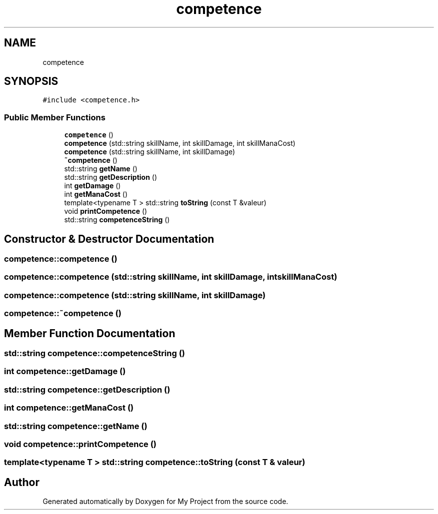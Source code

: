 .TH "competence" 3 "Wed Apr 26 2017" "My Project" \" -*- nroff -*-
.ad l
.nh
.SH NAME
competence
.SH SYNOPSIS
.br
.PP
.PP
\fC#include <competence\&.h>\fP
.SS "Public Member Functions"

.in +1c
.ti -1c
.RI "\fBcompetence\fP ()"
.br
.ti -1c
.RI "\fBcompetence\fP (std::string skillName, int skillDamage, int skillManaCost)"
.br
.ti -1c
.RI "\fBcompetence\fP (std::string skillName, int skillDamage)"
.br
.ti -1c
.RI "\fB~competence\fP ()"
.br
.ti -1c
.RI "std::string \fBgetName\fP ()"
.br
.ti -1c
.RI "std::string \fBgetDescription\fP ()"
.br
.ti -1c
.RI "int \fBgetDamage\fP ()"
.br
.ti -1c
.RI "int \fBgetManaCost\fP ()"
.br
.ti -1c
.RI "template<typename T > std::string \fBtoString\fP (const T &valeur)"
.br
.ti -1c
.RI "void \fBprintCompetence\fP ()"
.br
.ti -1c
.RI "std::string \fBcompetenceString\fP ()"
.br
.in -1c
.SH "Constructor & Destructor Documentation"
.PP 
.SS "competence::competence ()"

.SS "competence::competence (std::string skillName, int skillDamage, int skillManaCost)"

.SS "competence::competence (std::string skillName, int skillDamage)"

.SS "competence::~competence ()"

.SH "Member Function Documentation"
.PP 
.SS "std::string competence::competenceString ()"

.SS "int competence::getDamage ()"

.SS "std::string competence::getDescription ()"

.SS "int competence::getManaCost ()"

.SS "std::string competence::getName ()"

.SS "void competence::printCompetence ()"

.SS "template<typename T > std::string competence::toString (const T & valeur)"


.SH "Author"
.PP 
Generated automatically by Doxygen for My Project from the source code\&.
